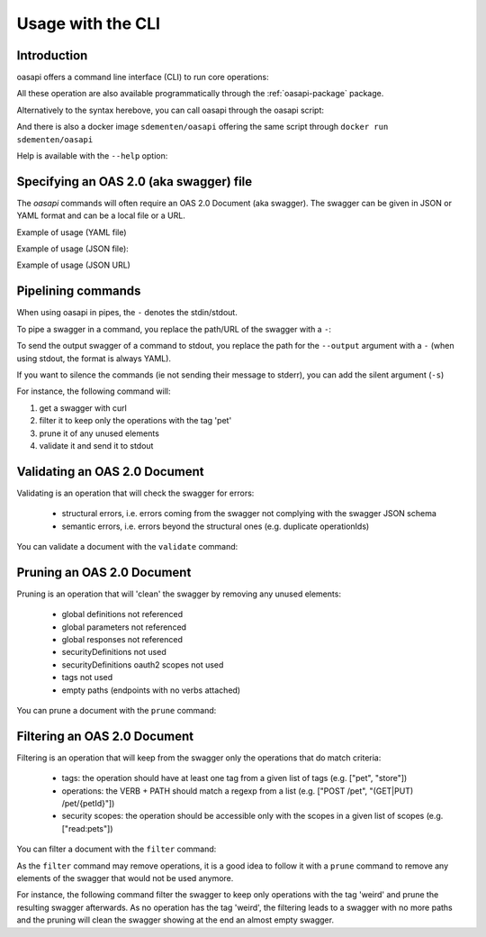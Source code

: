 ==================
Usage with the CLI
==================

Introduction
------------

oasapi offers a command line interface (CLI) to run core operations:

.. command-output:: python -m oasapi

All these operation are also available programmatically through the :ref:`oasapi-package` package.

Alternatively to the syntax herebove, you can call oasapi through the oasapi script:

.. command-output:: oasapi

And there is also a docker image ``sdementen/oasapi`` offering the same script through ``docker run sdementen/oasapi``

Help is available with the ``--help`` option:

.. command-output:: oasapi --help

.. command-output:: oasapi validate --help


Specifying an OAS 2.0 (aka swagger) file
----------------------------------------

The `oasapi` commands will often require an OAS 2.0 Document (aka swagger).
The swagger can be given in JSON or YAML format and can be a local file or a URL.

Example of usage (YAML file)

.. command-output:: oasapi validate samples/swagger_petstore.yaml

Example of usage (JSON file):

.. command-output:: oasapi validate samples/swagger_petstore.json

Example of usage (JSON URL)

.. command-output:: oasapi validate http://petstore.swagger.io/v2/swagger.json


Pipelining commands
-------------------

When using oasapi in pipes, the ``-`` denotes the stdin/stdout.

To pipe a swagger in a command, you replace the path/URL of the swagger with a ``-``:

.. command-output:: curl -s http://petstore.swagger.io/v2/swagger.json | oasapi validate -
   :shell:

To send the output swagger of a command to stdout, you replace the path for the ``--output`` argument with a ``-``
(when using stdout, the format is always YAML).

If you want to silence the commands (ie not sending their message to stderr), you can add the silent argument (``-s``)

For instance, the following command will:

1. get a swagger with curl
2. filter it to keep only the operations with the tag 'pet'
3. prune it of any unused elements
4. validate it and send it to stdout

.. command-output:: curl -s http://petstore.swagger.io/v2/swagger.json | oasapi filter -s --tag pet - --output - | oasapi prune -s - --output - | oasapi validate -s - -o -
   :shell:
   :ellipsis: 10





Validating an OAS 2.0 Document
------------------------------

Validating is an operation that will check the swagger for errors:

 - structural errors, i.e. errors coming from the swagger not complying with the swagger JSON schema
 - semantic errors, i.e. errors beyond the structural ones (e.g. duplicate operationIds)


You can validate a document with the ``validate`` command:

.. command-output:: oasapi validate --help
.. command-output:: oasapi validate samples/swagger_petstore.json
.. command-output:: oasapi validate samples/swagger_petstore_with_errors.json
   :returncode: 1


Pruning an OAS 2.0 Document
---------------------------

Pruning is an operation that will 'clean' the swagger by removing any unused elements:

 - global definitions not referenced
 - global parameters not referenced
 - global responses not referenced
 - securityDefinitions not used
 - securityDefinitions oauth2 scopes not used
 - tags not used
 - empty paths (endpoints with no verbs attached)

You can prune a document with the ``prune`` command:

.. command-output:: oasapi prune --help
.. command-output:: oasapi prune samples/swagger_petstore.json
.. command-output:: oasapi prune samples/swagger_petstore_unused_elements.json
   :returncode: 1

Filtering an OAS 2.0 Document
-----------------------------

Filtering is an operation that will keep from the swagger only the operations that do match criteria:

 - tags: the operation should have at least one tag from a given list of tags (e.g. ["pet", "store"])
 - operations: the VERB + PATH should match a regexp from a list (e.g. ["POST /pet", "(GET|PUT) /pet/{petId}"])
 - security scopes: the operation should be accessible only with the scopes in a given list of scopes (e.g. ["read:pets"])

You can filter a document with the ``filter`` command:

.. command-output:: oasapi filter --help
.. command-output:: oasapi filter samples/swagger_petstore.json -t pet -t store -sc read:pets -p "POST /pet" -p "(GET|PUT) /pet/{petId}" -o swagger_filtered.yaml

As the ``filter`` command may remove operations, it is a good idea to follow it with a ``prune`` command to remove any elements of the swagger
that would not be used anymore.

For instance, the following command filter the swagger to keep only operations with the tag 'weird' and prune the resulting swagger
afterwards. As no operation has the tag 'weird', the filtering leads to a swagger with no more paths and the pruning will clean the swagger showing
at the end an almost empty swagger.

.. command-output:: oasapi filter samples/swagger_petstore.json -t weird -o - 2> filter_messages | oasapi prune - -o - 2> prune_messages
   :shell:

